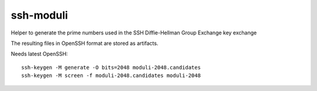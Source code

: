 ssh-moduli
==========

Helper to generate the prime numbers used in the SSH Diffie-Hellman Group Exchange key exchange

The resulting files in OpenSSH format are stored as artifacts.

Needs latest OpenSSH::

    ssh-keygen -M generate -O bits=2048 moduli-2048.candidates
    ssh-keygen -M screen -f moduli-2048.candidates moduli-2048
